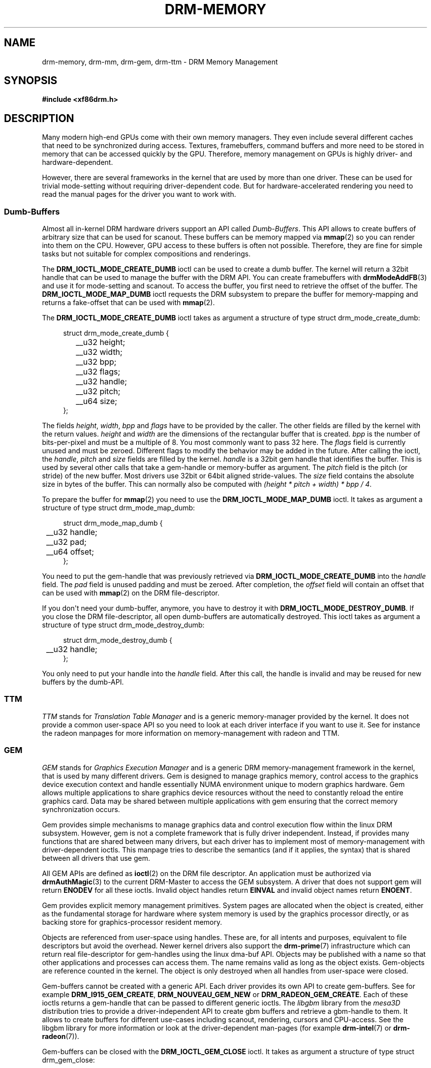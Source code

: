 '\" t
.\"     Title: drm-memory
.\"    Author: David Herrmann <dh.herrmann@googlemail.com>
.\" Generator: DocBook XSL Stylesheets v1.78.1 <http://docbook.sf.net/>
.\"      Date: September 2012
.\"    Manual: Direct Rendering Manager
.\"    Source: libdrm
.\"  Language: English
.\"
.TH "DRM\-MEMORY" "7" "September 2012" "libdrm" "Direct Rendering Manager"
.\" -----------------------------------------------------------------
.\" * Define some portability stuff
.\" -----------------------------------------------------------------
.\" ~~~~~~~~~~~~~~~~~~~~~~~~~~~~~~~~~~~~~~~~~~~~~~~~~~~~~~~~~~~~~~~~~
.\" http://bugs.debian.org/507673
.\" http://lists.gnu.org/archive/html/groff/2009-02/msg00013.html
.\" ~~~~~~~~~~~~~~~~~~~~~~~~~~~~~~~~~~~~~~~~~~~~~~~~~~~~~~~~~~~~~~~~~
.ie \n(.g .ds Aq \(aq
.el       .ds Aq '
.\" -----------------------------------------------------------------
.\" * set default formatting
.\" -----------------------------------------------------------------
.\" disable hyphenation
.nh
.\" disable justification (adjust text to left margin only)
.ad l
.\" -----------------------------------------------------------------
.\" * MAIN CONTENT STARTS HERE *
.\" -----------------------------------------------------------------
.SH "NAME"
drm-memory, drm-mm, drm-gem, drm-ttm \- DRM Memory Management
.SH "SYNOPSIS"
.sp
.ft B
.nf
#include <xf86drm\&.h>
.fi
.ft
.SH "DESCRIPTION"
.PP
Many modern high\-end GPUs come with their own memory managers\&. They even include several different caches that need to be synchronized during access\&. Textures, framebuffers, command buffers and more need to be stored in memory that can be accessed quickly by the GPU\&. Therefore, memory management on GPUs is highly driver\- and hardware\-dependent\&.
.PP
However, there are several frameworks in the kernel that are used by more than one driver\&. These can be used for trivial mode\-setting without requiring driver\-dependent code\&. But for hardware\-accelerated rendering you need to read the manual pages for the driver you want to work with\&.
.SS "Dumb\-Buffers"
.PP
Almost all in\-kernel DRM hardware drivers support an API called
\fIDumb\-Buffers\fR\&. This API allows to create buffers of arbitrary size that can be used for scanout\&. These buffers can be memory mapped via
\fBmmap\fR(2)
so you can render into them on the CPU\&. However, GPU access to these buffers is often not possible\&. Therefore, they are fine for simple tasks but not suitable for complex compositions and renderings\&.
.PP
The
\fBDRM_IOCTL_MODE_CREATE_DUMB\fR
ioctl can be used to create a dumb buffer\&. The kernel will return a 32bit handle that can be used to manage the buffer with the DRM API\&. You can create framebuffers with
\fBdrmModeAddFB\fR(3)
and use it for mode\-setting and scanout\&. To access the buffer, you first need to retrieve the offset of the buffer\&. The
\fBDRM_IOCTL_MODE_MAP_DUMB\fR
ioctl requests the DRM subsystem to prepare the buffer for memory\-mapping and returns a fake\-offset that can be used with
\fBmmap\fR(2)\&.
.PP
The
\fBDRM_IOCTL_MODE_CREATE_DUMB\fR
ioctl takes as argument a structure of type
struct drm_mode_create_dumb:
.sp
.if n \{\
.RS 4
.\}
.nf
struct drm_mode_create_dumb {
	__u32 height;
	__u32 width;
	__u32 bpp;
	__u32 flags;

	__u32 handle;
	__u32 pitch;
	__u64 size;
};
.fi
.if n \{\
.RE
.\}
.sp
The fields
\fIheight\fR,
\fIwidth\fR,
\fIbpp\fR
and
\fIflags\fR
have to be provided by the caller\&. The other fields are filled by the kernel with the return values\&.
\fIheight\fR
and
\fIwidth\fR
are the dimensions of the rectangular buffer that is created\&.
\fIbpp\fR
is the number of bits\-per\-pixel and must be a multiple of
8\&. You most commonly want to pass
32
here\&. The
\fIflags\fR
field is currently unused and must be zeroed\&. Different flags to modify the behavior may be added in the future\&. After calling the ioctl, the
\fIhandle\fR,
\fIpitch\fR
and
\fIsize\fR
fields are filled by the kernel\&.
\fIhandle\fR
is a 32bit gem handle that identifies the buffer\&. This is used by several other calls that take a gem\-handle or memory\-buffer as argument\&. The
\fIpitch\fR
field is the pitch (or stride) of the new buffer\&. Most drivers use 32bit or 64bit aligned stride\-values\&. The
\fIsize\fR
field contains the absolute size in bytes of the buffer\&. This can normally also be computed with
\fI(height * pitch + width) * bpp / 4\fR\&.
.PP
To prepare the buffer for
\fBmmap\fR(2)
you need to use the
\fBDRM_IOCTL_MODE_MAP_DUMB\fR
ioctl\&. It takes as argument a structure of type
struct drm_mode_map_dumb:
.sp
.if n \{\
.RS 4
.\}
.nf
struct drm_mode_map_dumb {
	__u32 handle;
	__u32 pad;

	__u64 offset;
};
.fi
.if n \{\
.RE
.\}
.sp
You need to put the gem\-handle that was previously retrieved via
\fBDRM_IOCTL_MODE_CREATE_DUMB\fR
into the
\fIhandle\fR
field\&. The
\fIpad\fR
field is unused padding and must be zeroed\&. After completion, the
\fIoffset\fR
field will contain an offset that can be used with
\fBmmap\fR(2)
on the DRM file\-descriptor\&.
.PP
If you don\*(Aqt need your dumb\-buffer, anymore, you have to destroy it with
\fBDRM_IOCTL_MODE_DESTROY_DUMB\fR\&. If you close the DRM file\-descriptor, all open dumb\-buffers are automatically destroyed\&. This ioctl takes as argument a structure of type
struct drm_mode_destroy_dumb:
.sp
.if n \{\
.RS 4
.\}
.nf
struct drm_mode_destroy_dumb {
	__u32 handle;
};
.fi
.if n \{\
.RE
.\}
.sp
You only need to put your handle into the
\fIhandle\fR
field\&. After this call, the handle is invalid and may be reused for new buffers by the dumb\-API\&.
.SS "TTM"
.PP
\fITTM\fR
stands for
\fITranslation Table Manager\fR
and is a generic memory\-manager provided by the kernel\&. It does not provide a common user\-space API so you need to look at each driver interface if you want to use it\&. See for instance the radeon manpages for more information on memory\-management with radeon and TTM\&.
.SS "GEM"
.PP
\fIGEM\fR
stands for
\fIGraphics Execution Manager\fR
and is a generic DRM memory\-management framework in the kernel, that is used by many different drivers\&. Gem is designed to manage graphics memory, control access to the graphics device execution context and handle essentially NUMA environment unique to modern graphics hardware\&. Gem allows multiple applications to share graphics device resources without the need to constantly reload the entire graphics card\&. Data may be shared between multiple applications with gem ensuring that the correct memory synchronization occurs\&.
.PP
Gem provides simple mechanisms to manage graphics data and control execution flow within the linux DRM subsystem\&. However, gem is not a complete framework that is fully driver independent\&. Instead, if provides many functions that are shared between many drivers, but each driver has to implement most of memory\-management with driver\-dependent ioctls\&. This manpage tries to describe the semantics (and if it applies, the syntax) that is shared between all drivers that use gem\&.
.PP
All GEM APIs are defined as
\fBioctl\fR(2)
on the DRM file descriptor\&. An application must be authorized via
\fBdrmAuthMagic\fR(3)
to the current DRM\-Master to access the GEM subsystem\&. A driver that does not support gem will return
\fBENODEV\fR
for all these ioctls\&. Invalid object handles return
\fBEINVAL\fR
and invalid object names return
\fBENOENT\fR\&.
.PP
Gem provides explicit memory management primitives\&. System pages are allocated when the object is created, either as the fundamental storage for hardware where system memory is used by the graphics processor directly, or as backing store for graphics\-processor resident memory\&.
.PP
Objects are referenced from user\-space using handles\&. These are, for all intents and purposes, equivalent to file descriptors but avoid the overhead\&. Newer kernel drivers also support the
\fBdrm-prime\fR(7)
infrastructure which can return real file\-descriptor for gem\-handles using the linux dma\-buf API\&. Objects may be published with a name so that other applications and processes can access them\&. The name remains valid as long as the object exists\&. Gem\-objects are reference counted in the kernel\&. The object is only destroyed when all handles from user\-space were closed\&.
.PP
Gem\-buffers cannot be created with a generic API\&. Each driver provides its own API to create gem\-buffers\&. See for example
\fBDRM_I915_GEM_CREATE\fR,
\fBDRM_NOUVEAU_GEM_NEW\fR
or
\fBDRM_RADEON_GEM_CREATE\fR\&. Each of these ioctls returns a gem\-handle that can be passed to different generic ioctls\&. The
\fIlibgbm\fR
library from the
\fImesa3D\fR
distribution tries to provide a driver\-independent API to create gbm buffers and retrieve a gbm\-handle to them\&. It allows to create buffers for different use\-cases including scanout, rendering, cursors and CPU\-access\&. See the libgbm library for more information or look at the driver\-dependent man\-pages (for example
\fBdrm-intel\fR(7)
or
\fBdrm-radeon\fR(7))\&.
.PP
Gem\-buffers can be closed with the
\fBDRM_IOCTL_GEM_CLOSE\fR
ioctl\&. It takes as argument a structure of type
struct drm_gem_close:
.sp
.if n \{\
.RS 4
.\}
.nf
struct drm_gem_close {
	__u32 handle;
	__u32 pad;
};
.fi
.if n \{\
.RE
.\}
.sp
The
\fIhandle\fR
field is the gem\-handle to be closed\&. The
\fIpad\fR
field is unused padding\&. It must be zeroed\&. After this call the gem handle cannot be used by this process anymore and may be reused for new gem objects by the gem API\&.
.PP
If you want to share gem\-objects between different processes, you can create a name for them and pass this name to other processes which can then open this gem\-object\&. Names are currently 32bit integer IDs and have no special protection\&. That is, if you put a name on your gem\-object, every other client that has access to the DRM device and is authenticated via
\fBdrmAuthMagic\fR(3)
to the current DRM\-Master, can
\fIguess\fR
the name and open or access the gem\-object\&. If you want more fine\-grained access control, you can use the new
\fBdrm-prime\fR(7)
API to retrieve file\-descriptors for gem\-handles\&. To create a name for a gem\-handle, you use the
\fBDRM_IOCTL_GEM_FLINK\fR
ioctl\&. It takes as argument a structure of type
struct drm_gem_flink:
.sp
.if n \{\
.RS 4
.\}
.nf
struct drm_gem_flink {
	__u32 handle;
	__u32 name;
};
.fi
.if n \{\
.RE
.\}
.sp
You have to put your handle into the
\fIhandle\fR
field\&. After completion, the kernel has put the new unique name into the
\fIname\fR
field\&. You can now pass this name to other processes which can then import the name with the
\fBDRM_IOCTL_GEM_OPEN\fR
ioctl\&. It takes as argument a structure of type
struct drm_gem_open:
.sp
.if n \{\
.RS 4
.\}
.nf
struct drm_gem_open {
	__u32 name;

	__u32 handle;
	__u32 size;
};
.fi
.if n \{\
.RE
.\}
.sp
You have to fill in the
\fIname\fR
field with the name of the gem\-object that you want to open\&. The kernel will fill in the
\fIhandle\fR
and
\fIsize\fR
fields with the new handle and size of the gem\-object\&. You can now access the gem\-object via the handle as if you created it with the gem API\&.
.PP
Besides generic buffer management, the GEM API does not provide any generic access\&. Each driver implements its own functionality on top of this API\&. This includes execution\-buffers, GTT management, context creation, CPU access, GPU I/O and more\&. The next higher\-level API is
\fIOpenGL\fR\&. So if you want to use more GPU features, you should use the
\fImesa3D\fR
library to create OpenGL contexts on DRM devices\&. This does
\fInot\fR
require any windowing\-system like X11, but can also be done on raw DRM devices\&. However, this is beyond the scope of this man\-page\&. You may have a look at other mesa3D manpages, including libgbm and libEGL\&. 2D software\-rendering (rendering with the CPU) can be achieved with the dumb\-buffer\-API in a driver\-independent fashion, however, for hardware\-accelerated 2D or 3D rendering you must use OpenGL\&. Any other API that tries to abstract the driver\-internals to access GEM\-execution\-buffers and other GPU internals, would simply reinvent OpenGL so it is not provided\&. But if you need more detailed information for a specific driver, you may have a look into the driver\-manpages, including
\fBdrm-intel\fR(7),
\fBdrm-radeon\fR(7)
and
\fBdrm-nouveau\fR(7)\&. However, the
\fBdrm-prime\fR(7)
infrastructure and the generic gem API as described here allow display\-managers to handle graphics\-buffers and render\-clients without any deeper knowledge of the GPU that is used\&. Moreover, it allows to move objects between GPUs and implement complex display\-servers that don\*(Aqt do any rendering on their own\&. See its man\-page for more information\&.
.SH "EXAMPLES"
.PP
This section includes examples for basic memory\-management tasks\&.
.SS "Dumb\-Buffers"
.PP
This examples shows how to create a dumb\-buffer via the generic DRM API\&. This is driver\-independent (as long as the driver supports dumb\-buffers) and provides memory\-mapped buffers that can be used for scanout\&. This example creates a full\-HD 1920x1080 buffer with 32 bits\-per\-pixel and a color\-depth of 24 bits\&. The buffer is then bound to a framebuffer which can be used for scanout with the KMS API (see
\fBdrm-kms\fR(7))\&.
.sp
.if n \{\
.RS 4
.\}
.nf
struct drm_mode_create_dumb creq;
struct drm_mode_destroy_dumb dreq;
struct drm_mode_map_dumb mreq;
uint32_t fb;
int ret;
void *map;

/* create dumb buffer */
memset(&creq, 0, sizeof(creq));
creq\&.width = 1920;
creq\&.height = 1080;
creq\&.bpp = 32;
ret = drmIoctl(fd, DRM_IOCTL_MODE_CREATE_DUMB, &creq);
if (ret < 0) {
	/* buffer creation failed; see "errno" for more error codes */
	\&.\&.\&.
}
/* creq\&.pitch, creq\&.handle and creq\&.size are filled by this ioctl with
 * the requested values and can be used now\&. */

/* create framebuffer object for the dumb\-buffer */
ret = drmModeAddFB(fd, 1920, 1080, 24, 32, creq\&.pitch, creq\&.handle, &fb);
if (ret) {
	/* frame buffer creation failed; see "errno" */
	\&.\&.\&.
}
/* the framebuffer "fb" can now used for scanout with KMS */

/* prepare buffer for memory mapping */
memset(&mreq, 0, sizeof(mreq));
mreq\&.handle = creq\&.handle;
ret = drmIoctl(fd, DRM_IOCTL_MODE_MAP_DUMB, &mreq);
if (ret) {
	/* DRM buffer preparation failed; see "errno" */
	\&.\&.\&.
}
/* mreq\&.offset now contains the new offset that can be used with mmap() */

/* perform actual memory mapping */
map = mmap(0, creq\&.size, PROT_READ | PROT_WRITE, MAP_SHARED, fd, mreq\&.offset);
if (map == MAP_FAILED) {
	/* memory\-mapping failed; see "errno" */
	\&.\&.\&.
}

/* clear the framebuffer to 0 */
memset(map, 0, creq\&.size);
.fi
.if n \{\
.RE
.\}
.SH "REPORTING BUGS"
.PP
Bugs in this manual should be reported to http://bugs\&.freedesktop\&.org under the "Mesa" product, with "Other" or "libdrm" as the component\&.
.SH "SEE ALSO"
.PP
\fBdrm\fR(7),
\fBdrm-kms\fR(7),
\fBdrm-prime\fR(7),
\fBdrmAvailable\fR(3),
\fBdrmOpen\fR(3),
\fBdrm-intel\fR(7),
\fBdrm-radeon\fR(7),
\fBdrm-nouveau\fR(7)
